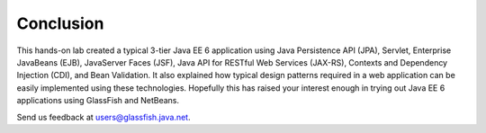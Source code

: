 Conclusion
===================

This hands-on lab created a typical 3-tier Java EE 6 application using Java Persistence API (JPA), Servlet, Enterprise JavaBeans (EJB), JavaServer Faces (JSF), Java API for RESTful Web Services (JAX-RS), Contexts and Dependency Injection (CDI), and Bean Validation. It also explained how typical design patterns required in a web application can be easily implemented using these technologies.
Hopefully this has raised your interest enough in trying out Java EE 6 applications using GlassFish and NetBeans.

Send us feedback at users@glassfish.java.net.
